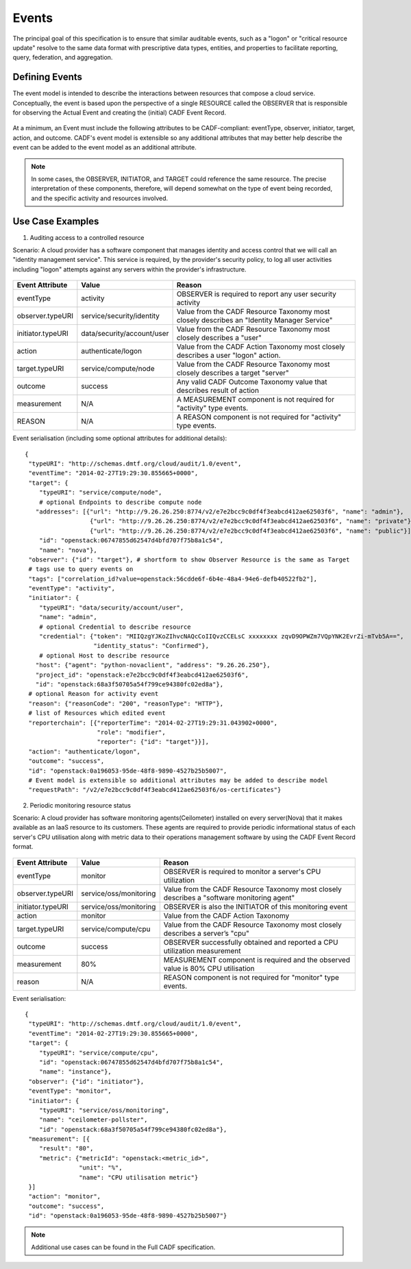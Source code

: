 ..
      Copyright 2014 IBM Corp.

      Licensed under the Apache License, Version 2.0 (the "License"); you may
      not use this file except in compliance with the License. You may obtain
      a copy of the License at

          http://www.apache.org/licenses/LICENSE-2.0

      Unless required by applicable law or agreed to in writing, software
      distributed under the License is distributed on an "AS IS" BASIS, WITHOUT
      WARRANTIES OR CONDITIONS OF ANY KIND, either express or implied. See the
      License for the specific language governing permissions and limitations
      under the License.

.. _event_concept:

=======
 Events
=======

The principal goal of this specification is to ensure that similar auditable
events, such as a "logon" or "critical resource update" resolve to the same
data format with prescriptive data types, entities, and properties to
facilitate reporting, query, federation, and aggregation.

Defining Events
===============

The event model is intended to describe the interactions between resources
that compose a cloud service. Conceptually, the event is based upon the
perspective of a single RESOURCE called the OBSERVER that is responsible for
observing the Actual Event and creating the (initial) CADF Event Record.

.. figure:: ./images/observer_cadf.png
   :width: 100%
   :align: center
   :alt: Figure 1: Observer perspective of an Event

At a minimum, an Event must include the following attributes to be
CADF-compliant: eventType, observer, initiator, target, action, and outcome.
CADF's event model is extensible so any additional attributes that may better
help describe the event can be added to the event model as an additional
attribute.

.. note::

   In some cases, the OBSERVER, INITIATOR, and TARGET could reference the same
   resource. The precise interpretation of these components, therefore, will
   depend somewhat on the type of event being recorded, and the specific
   activity and resources involved.

Use Case Examples
=================

1. Auditing access to a controlled resource

Scenario: A cloud provider has a software component that manages identity and
access control that we will call an "identity management service". This
service is required, by the provider's security policy, to log all user
activities including "logon" attempts against any servers within the
provider's infrastructure.

.. figure:: ./images/audit_event.png
   :width: 100%
   :align: center
   :alt: Figure 2: Conceptually mapping values of an audit event

================= ========================== ==========================================================================================
Event Attribute   Value                      Reason
================= ========================== ==========================================================================================
eventType         activity                   OBSERVER is required to report any user security activity
observer.typeURI  service/security/identity  Value from the CADF Resource Taxonomy most closely describes an "Identity Manager Service"
initiator.typeURI data/security/account/user Value from the CADF Resource Taxonomy most closely describes a "user"
action            authenticate/logon	     Value from the CADF Action Taxonomy most closely describes a user "logon" action.
target.typeURI    service/compute/node       Value from the CADF Resource Taxonomy most closely describes a target "server"
outcome           success                    Any valid CADF Outcome Taxonomy value that describes result of action
measurement       N/A                        A MEASUREMENT component is not required for "activity" type events.
REASON            N/A                        A REASON component is not required for "activity" type events.
================= ========================== ==========================================================================================

Event serialisation (including some optional attributes for additional
details)::

   {
    "typeURI": "http://schemas.dmtf.org/cloud/audit/1.0/event",
    "eventTime": "2014-02-27T19:29:30.855665+0000",
    "target": {
       "typeURI": "service/compute/node",
       # optional Endpoints to describe compute node
      "addresses": [{"url": "http://9.26.26.250:8774/v2/e7e2bcc9c0df4f3eabcd412ae62503f6", "name": "admin"},
                     {"url": "http://9.26.26.250:8774/v2/e7e2bcc9c0df4f3eabcd412ae62503f6", "name": "private"},
                     {"url": "http://9.26.26.250:8774/v2/e7e2bcc9c0df4f3eabcd412ae62503f6", "name": "public"}],
       "id": "openstack:06747855d62547d4bfd707f75b8a1c54",
       "name": "nova"},
    "observer": {"id": "target"}, # shortform to show Observer Resource is the same as Target
    # tags use to query events on
    "tags": ["correlation_id?value=openstack:56cdde6f-6b4e-48a4-94e6-defb40522fb2"],
    "eventType": "activity",
    "initiator": {
       "typeURI": "data/security/account/user",
       "name": "admin",
       # optional Credential to describe resource
       "credential": {"token": "MIIQzgYJKoZIhvcNAQcCoIIQvzCCELsC xxxxxxxx zqvD9OPWZm7VQpYNK2EvrZi-mTvb5A==",
                      "identity_status": "Confirmed"},
       # optional Host to describe resource
      "host": {"agent": "python-novaclient", "address": "9.26.26.250"},
      "project_id": "openstack:e7e2bcc9c0df4f3eabcd412ae62503f6",
      "id": "openstack:68a3f50705a54f799ce94380fc02ed8a"},
    # optional Reason for activity event
    "reason": {"reasonCode": "200", "reasonType": "HTTP"},
    # list of Resources which edited event
    "reporterchain": [{"reporterTime": "2014-02-27T19:29:31.043902+0000",
                       "role": "modifier",
                       "reporter": {"id": "target"}}],
    "action": "authenticate/logon",
    "outcome": "success",
    "id": "openstack:0a196053-95de-48f8-9890-4527b25b5007",
    # Event model is extensible so additional attributes may be added to describe model
    "requestPath": "/v2/e7e2bcc9c0df4f3eabcd412ae62503f6/os-certificates"}

2. Periodic monitoring resource status

Scenario: A cloud provider has software monitoring agents(Ceilometer)
installed on every server(Nova) that it makes available as an IaaS resource
to its customers. These agents are required to provide periodic informational
status of each server's CPU utilisation along with metric data to their
operations management software by using the CADF Event Record format.

.. figure:: ./images/monitor_event.png
   :width: 100%
   :align: center
   :alt: Figure 3: Conceptually mapping values of an monitor event

================= ====================== ==========================================================================================
Event Attribute   Value                  Reason
================= ====================== ==========================================================================================
eventType         monitor                OBSERVER is required to monitor a server's CPU utilization
observer.typeURI  service/oss/monitoring Value from the CADF Resource Taxonomy most closely describes a "software monitoring agent"
initiator.typeURI service/oss/monitoring OBSERVER is also the INITIATOR of this monitoring event
action            monitor                Value from the CADF Action Taxonomy
target.typeURI    service/compute/cpu    Value from the CADF Resource Taxonomy most closely describes a server’s "cpu"
outcome           success                OBSERVER successfully obtained and reported a CPU utilization measurement
measurement       80%                    MEASUREMENT component is required and the observed value is 80% CPU utilisation
reason            N/A                    REASON component is not required for "monitor" type events.
================= ====================== ==========================================================================================

Event serialisation::

   {
    "typeURI": "http://schemas.dmtf.org/cloud/audit/1.0/event",
    "eventTime": "2014-02-27T19:29:30.855665+0000",
    "target": {
       "typeURI": "service/compute/cpu",
       "id": "openstack:06747855d62547d4bfd707f75b8a1c54",
       "name": "instance"},
    "observer": {"id": "initiator"},
    "eventType": "monitor",
    "initiator": {
       "typeURI": "service/oss/monitoring",
       "name": "ceilometer-pollster",
       "id": "openstack:68a3f50705a54f799ce94380fc02ed8a"},
    "measurement": [{
       "result": "80",
       "metric": {"metricId": "openstack:<metric_id>",
                  "unit": "%",
                  "name": "CPU utilisation metric"}
    }]
    "action": "monitor",
    "outcome": "success",
    "id": "openstack:0a196053-95de-48f8-9890-4527b25b5007"}

.. note::

   Additional use cases can be found in the Full CADF specification.
